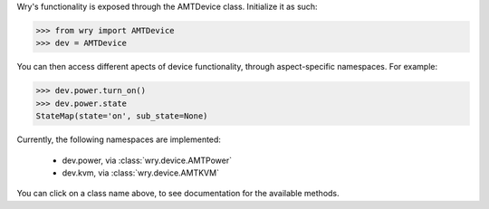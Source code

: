 Wry's functionality is exposed through the AMTDevice class. Initialize it as such:

.. code:: python

    >>> from wry import AMTDevice
    >>> dev = AMTDevice 

You can then access different apects of device functionality, through aspect-specific namespaces. For example:

.. code:: python

    >>> dev.power.turn_on()
    >>> dev.power.state
    StateMap(state='on', sub_state=None)

Currently, the following namespaces are implemented:

    - dev.power, via :class:`wry.device.AMTPower`
    - dev.kvm, via :class:`wry.device.AMTKVM`

You can click on a class name above, to see documentation for the available methods.
